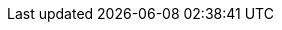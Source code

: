 ifndef::toc[:toc: left]
ifndef::source-highlighter[:source-highlighter: pygments]
ifndef::pygments-linenums-mode[:pygments-linenums-mode: inline]
ifndef::imagesdir[:imagesdir: ./../../docs/images]

